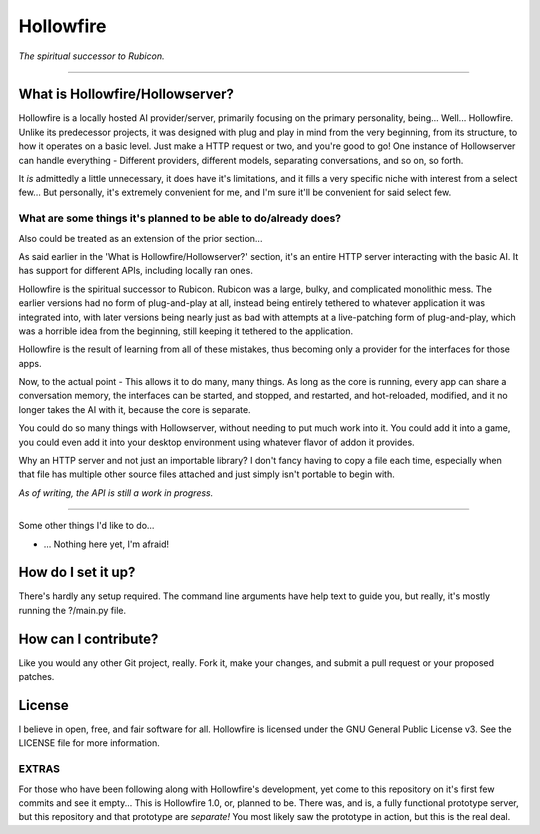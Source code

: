 ==========
Hollowfire
==========

*The spiritual successor to Rubicon.*

----

What is Hollowfire/Hollowserver?
================================

Hollowfire is a locally hosted AI provider/server, primarily focusing on the primary personality, being... Well... Hollowfire.
Unlike its predecessor projects, it was designed with plug and play in mind from the very beginning, from its structure, to how it operates on a basic level.
Just make a HTTP request or two, and you're good to go! One instance of Hollowserver can handle everything - Different providers, different models, separating conversations,
and so on, so forth.

It *is* admittedly a little unnecessary, it does have it's limitations, and it fills a very specific niche with interest from a select few...
But personally, it's extremely convenient for me, and I'm sure it'll be convenient for said select few.

What are some things it's planned to be able to do/already does?
----------------------------------------------------------------

Also could be treated as an extension of the prior section...

As said earlier in the 'What is Hollowfire/Hollowserver?' section, it's an entire HTTP server interacting with the basic AI. It has support for different APIs,
including locally ran ones.

Hollowfire is the spiritual successor to Rubicon.
Rubicon was a large, bulky, and complicated monolithic mess.
The earlier versions had no form of plug-and-play at all, instead being entirely tethered to whatever application it was integrated into,
with later versions being nearly just as bad with attempts at a live-patching form of plug-and-play, which was a horrible idea from the beginning, still keeping it
tethered to the application.

Hollowfire is the result of learning from all of these mistakes, thus becoming only a provider for the interfaces for those apps.

Now, to the actual point - This allows it to do many, many things. As long as the core is running, every app can share a conversation memory,
the interfaces can be started, and stopped, and restarted, and hot-reloaded, modified, and it no longer takes the AI with it, because the core is separate.

You could do so many things with Hollowserver, without needing to put much work into it.
You could add it into a game, you could even add it into your desktop environment using whatever flavor of addon it provides.

Why an HTTP server and not just an importable library? I don't fancy having to copy a file each time, especially when that file has multiple other source files attached
and just simply isn't portable to begin with.

*As of writing, the API is still a work in progress.*

----

Some other things I'd like to do...

* ... Nothing here yet, I'm afraid!


How do I set it up?
===================
There's hardly any setup required.
The command line arguments have help text to guide you, but really, it's mostly running the ?/main.py file.

How can I contribute?
=====================
Like you would any other Git project, really.
Fork it, make your changes, and submit a pull request or your proposed patches.

License
=======
I believe in open, free, and fair software for all.
Hollowfire is licensed under the GNU General Public License v3. See the LICENSE file for more information.

EXTRAS
------
For those who have been following along with Hollowfire's development, yet come to this repository on it's first few commits and see it empty...
This is Hollowfire 1.0, or, planned to be. There was, and is, a fully functional prototype server, but this repository and that prototype are *separate!*
You most likely saw the prototype in action, but this is the real deal.
